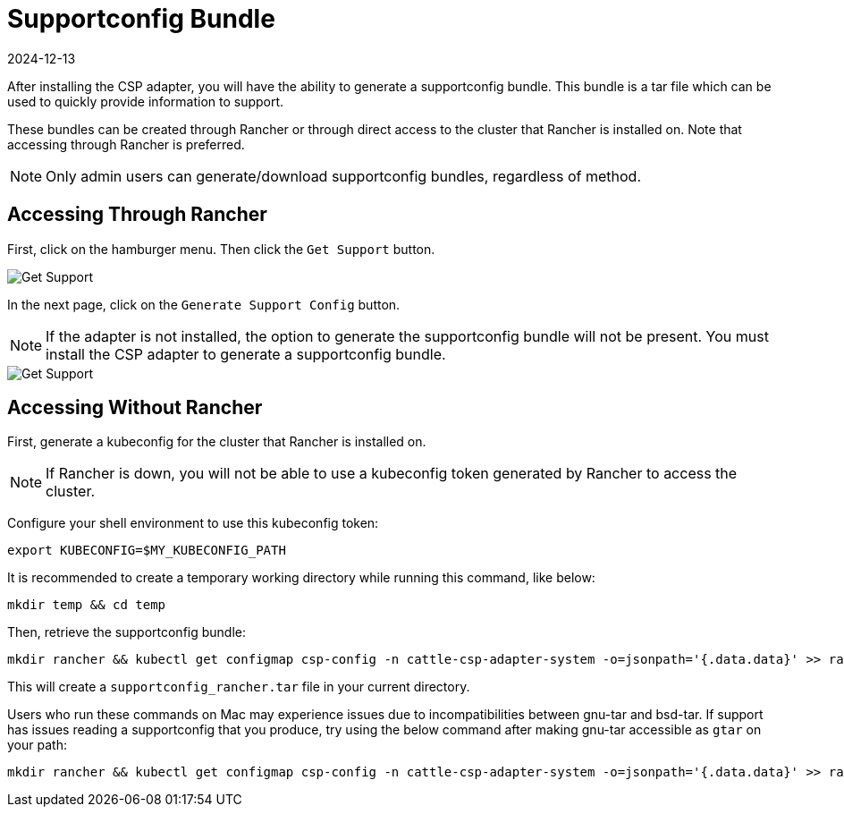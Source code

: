 = Supportconfig Bundle
:revdate: 2024-12-13
:page-revdate: {revdate}

After installing the CSP adapter, you will have the ability to generate a supportconfig bundle. This bundle is a tar file which can be used to quickly provide information to support.

These bundles can be created through Rancher or through direct access to the cluster that Rancher is installed on. Note that accessing through Rancher is preferred.

NOTE: Only admin users can generate/download supportconfig bundles, regardless of method.

== Accessing Through Rancher

First, click on the hamburger menu. Then click the `Get Support` button.

image::support-help.png[Get Support]

In the next page, click on the `Generate Support Config` button.

NOTE: If the adapter is not installed, the option to generate the supportconfig bundle will not be present. You must install the CSP adapter to generate a supportconfig bundle.

image::generate-support-config.png[Get Support]

== Accessing Without Rancher

First, generate a kubeconfig for the cluster that Rancher is installed on.

NOTE: If Rancher is down, you will not be able to use a kubeconfig token generated by Rancher to access the cluster.

Configure your shell environment to use this kubeconfig token:

[,bash]
----
export KUBECONFIG=$MY_KUBECONFIG_PATH
----

It is recommended to create a temporary working directory while running this command, like below:

[,bash]
----
mkdir temp && cd temp
----

Then, retrieve the supportconfig bundle:

[,bash]
----
mkdir rancher && kubectl get configmap csp-config -n cattle-csp-adapter-system -o=jsonpath='{.data.data}' >> rancher/config.json && tar -c -f supportconfig_rancher.tar rancher && rm -rf rancher
----

This will create a `supportconfig_rancher.tar` file in your current directory.

Users who run these commands on Mac may experience issues due to incompatibilities between gnu-tar and bsd-tar. If support has issues reading a supportconfig that you produce, try using the below command after making gnu-tar accessible as `gtar` on your path:

[,bash]
----
mkdir rancher && kubectl get configmap csp-config -n cattle-csp-adapter-system -o=jsonpath='{.data.data}' >> rancher/config.json && gtar -c -f supportconfig_rancher.tar rancher && rm -rf rancher
----
